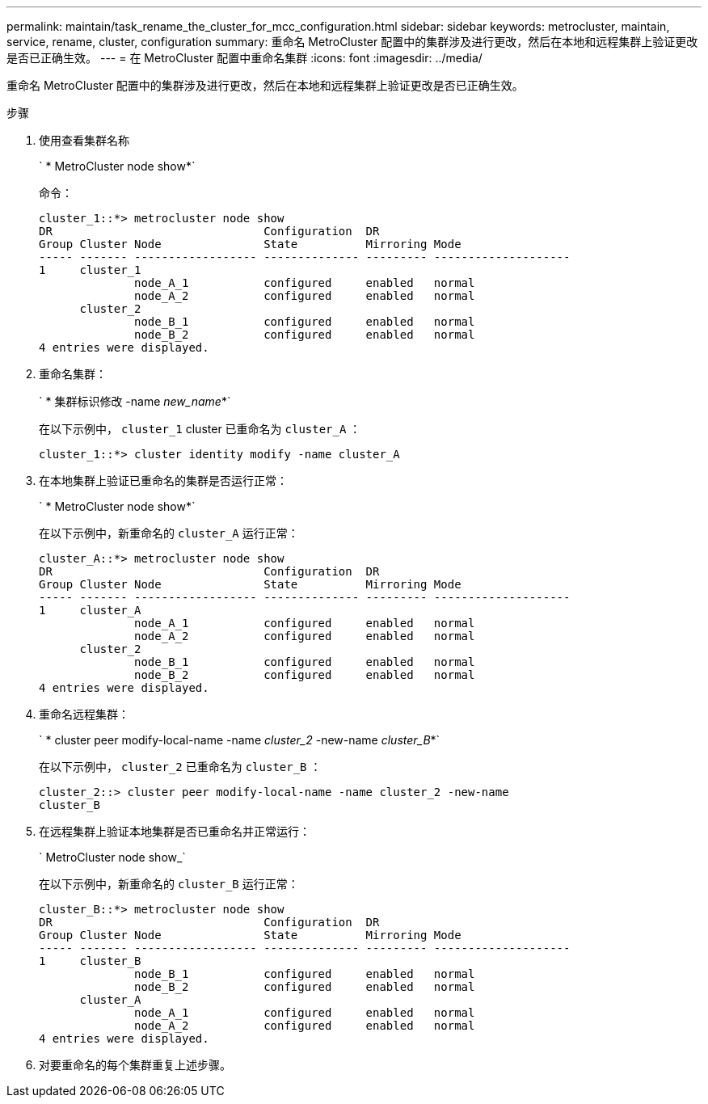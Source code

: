 ---
permalink: maintain/task_rename_the_cluster_for_mcc_configuration.html 
sidebar: sidebar 
keywords: metrocluster, maintain, service, rename, cluster, configuration 
summary: 重命名 MetroCluster 配置中的集群涉及进行更改，然后在本地和远程集群上验证更改是否已正确生效。 
---
= 在 MetroCluster 配置中重命名集群
:icons: font
:imagesdir: ../media/


[role="lead"]
重命名 MetroCluster 配置中的集群涉及进行更改，然后在本地和远程集群上验证更改是否已正确生效。

.步骤
. 使用查看集群名称
+
` * MetroCluster node show*`

+
命令：

+
[listing]
----
cluster_1::*> metrocluster node show
DR                               Configuration  DR
Group Cluster Node               State          Mirroring Mode
----- ------- ------------------ -------------- --------- --------------------
1     cluster_1
              node_A_1           configured     enabled   normal
              node_A_2           configured     enabled   normal
      cluster_2
              node_B_1           configured     enabled   normal
              node_B_2           configured     enabled   normal
4 entries were displayed.
----
. 重命名集群：
+
` * 集群标识修改 -name _new_name_*`

+
在以下示例中， `cluster_1` cluster 已重命名为 `cluster_A` ：

+
[listing]
----
cluster_1::*> cluster identity modify -name cluster_A
----
. 在本地集群上验证已重命名的集群是否运行正常：
+
` * MetroCluster node show*`

+
在以下示例中，新重命名的 `cluster_A` 运行正常：

+
[listing]
----
cluster_A::*> metrocluster node show
DR                               Configuration  DR
Group Cluster Node               State          Mirroring Mode
----- ------- ------------------ -------------- --------- --------------------
1     cluster_A
              node_A_1           configured     enabled   normal
              node_A_2           configured     enabled   normal
      cluster_2
              node_B_1           configured     enabled   normal
              node_B_2           configured     enabled   normal
4 entries were displayed.
----
. 重命名远程集群：
+
` * cluster peer modify-local-name -name _cluster_2_ -new-name _cluster_B_*`

+
在以下示例中， `cluster_2` 已重命名为 `cluster_B` ：

+
[listing]
----
cluster_2::> cluster peer modify-local-name -name cluster_2 -new-name
cluster_B
----
. 在远程集群上验证本地集群是否已重命名并正常运行：
+
` MetroCluster node show_`

+
在以下示例中，新重命名的 `cluster_B` 运行正常：

+
[listing]
----

cluster_B::*> metrocluster node show
DR                               Configuration  DR
Group Cluster Node               State          Mirroring Mode
----- ------- ------------------ -------------- --------- --------------------
1     cluster_B
              node_B_1           configured     enabled   normal
              node_B_2           configured     enabled   normal
      cluster_A
              node_A_1           configured     enabled   normal
              node_A_2           configured     enabled   normal
4 entries were displayed.
----
. 对要重命名的每个集群重复上述步骤。

